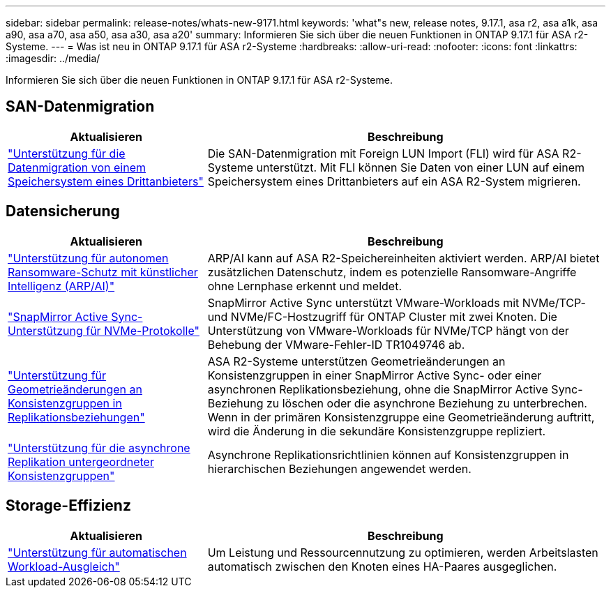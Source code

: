 ---
sidebar: sidebar 
permalink: release-notes/whats-new-9171.html 
keywords: 'what"s new, release notes, 9.17.1, asa r2, asa a1k, asa a90, asa a70, asa a50, asa a30, asa a20' 
summary: Informieren Sie sich über die neuen Funktionen in ONTAP 9.17.1 für ASA r2-Systeme. 
---
= Was ist neu in ONTAP 9.17.1 für ASA r2-Systeme
:hardbreaks:
:allow-uri-read: 
:nofooter: 
:icons: font
:linkattrs: 
:imagesdir: ../media/


[role="lead"]
Informieren Sie sich über die neuen Funktionen in ONTAP 9.17.1 für ASA r2-Systeme.



== SAN-Datenmigration

[cols="2,4"]
|===
| Aktualisieren | Beschreibung 


| link:../install-setup/set-up-data-access.html#migrate-data-from-a-third-party-storage-system["Unterstützung für die Datenmigration von einem Speichersystem eines Drittanbieters"] | Die SAN-Datenmigration mit Foreign LUN Import (FLI) wird für ASA R2-Systeme unterstützt. Mit FLI können Sie Daten von einer LUN auf einem Speichersystem eines Drittanbieters auf ein ASA R2-System migrieren. 
|===


== Datensicherung

[cols="2,4"]
|===
| Aktualisieren | Beschreibung 


| link:../secure-data/enable-anti-ransomware-protection.html["Unterstützung für autonomen Ransomware-Schutz mit künstlicher Intelligenz (ARP/AI)"] | ARP/AI kann auf ASA R2-Speichereinheiten aktiviert werden. ARP/AI bietet zusätzlichen Datenschutz, indem es potenzielle Ransomware-Angriffe ohne Lernphase erkennt und meldet. 


| link:../data-protection/snapmirror-active-sync.html["SnapMirror Active Sync-Unterstützung für NVMe-Protokolle"] | SnapMirror Active Sync unterstützt VMware-Workloads mit NVMe/TCP- und NVMe/FC-Hostzugriff für ONTAP Cluster mit zwei Knoten. Die Unterstützung von VMware-Workloads für NVMe/TCP hängt von der Behebung der VMware-Fehler-ID TR1049746 ab. 


| link:../data-protection/manage-consistency-groups.html["Unterstützung für Geometrieänderungen an Konsistenzgruppen in Replikationsbeziehungen"] | ASA R2-Systeme unterstützen Geometrieänderungen an Konsistenzgruppen in einer SnapMirror Active Sync- oder einer asynchronen Replikationsbeziehung, ohne die SnapMirror Active Sync-Beziehung zu löschen oder die asynchrone Beziehung zu unterbrechen.  Wenn in der primären Konsistenzgruppe eine Geometrieänderung auftritt, wird die Änderung in die sekundäre Konsistenzgruppe repliziert. 


| link:../data-protection/snapshot-replication.html["Unterstützung für die asynchrone Replikation untergeordneter Konsistenzgruppen"] | Asynchrone Replikationsrichtlinien können auf Konsistenzgruppen in hierarchischen Beziehungen angewendet werden. 
|===


== Storage-Effizienz

[cols="2,4"]
|===
| Aktualisieren | Beschreibung 


| link:../learn-more/hardware-comparison.html["Unterstützung für automatischen Workload-Ausgleich"] | Um Leistung und Ressourcennutzung zu optimieren, werden Arbeitslasten automatisch zwischen den Knoten eines HA-Paares ausgeglichen. 
|===